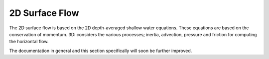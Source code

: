 .. _surface_flow:

2D Surface Flow
================

The 2D surface flow is based on the 2D depth-averaged shallow water equations. These equations are based on the conservation of momentum. 3Di considers the various processes; inertia, advection, pressure and friction for computing the horizontal flow. 

The documentation in general and this section specifically will soon be further improved.